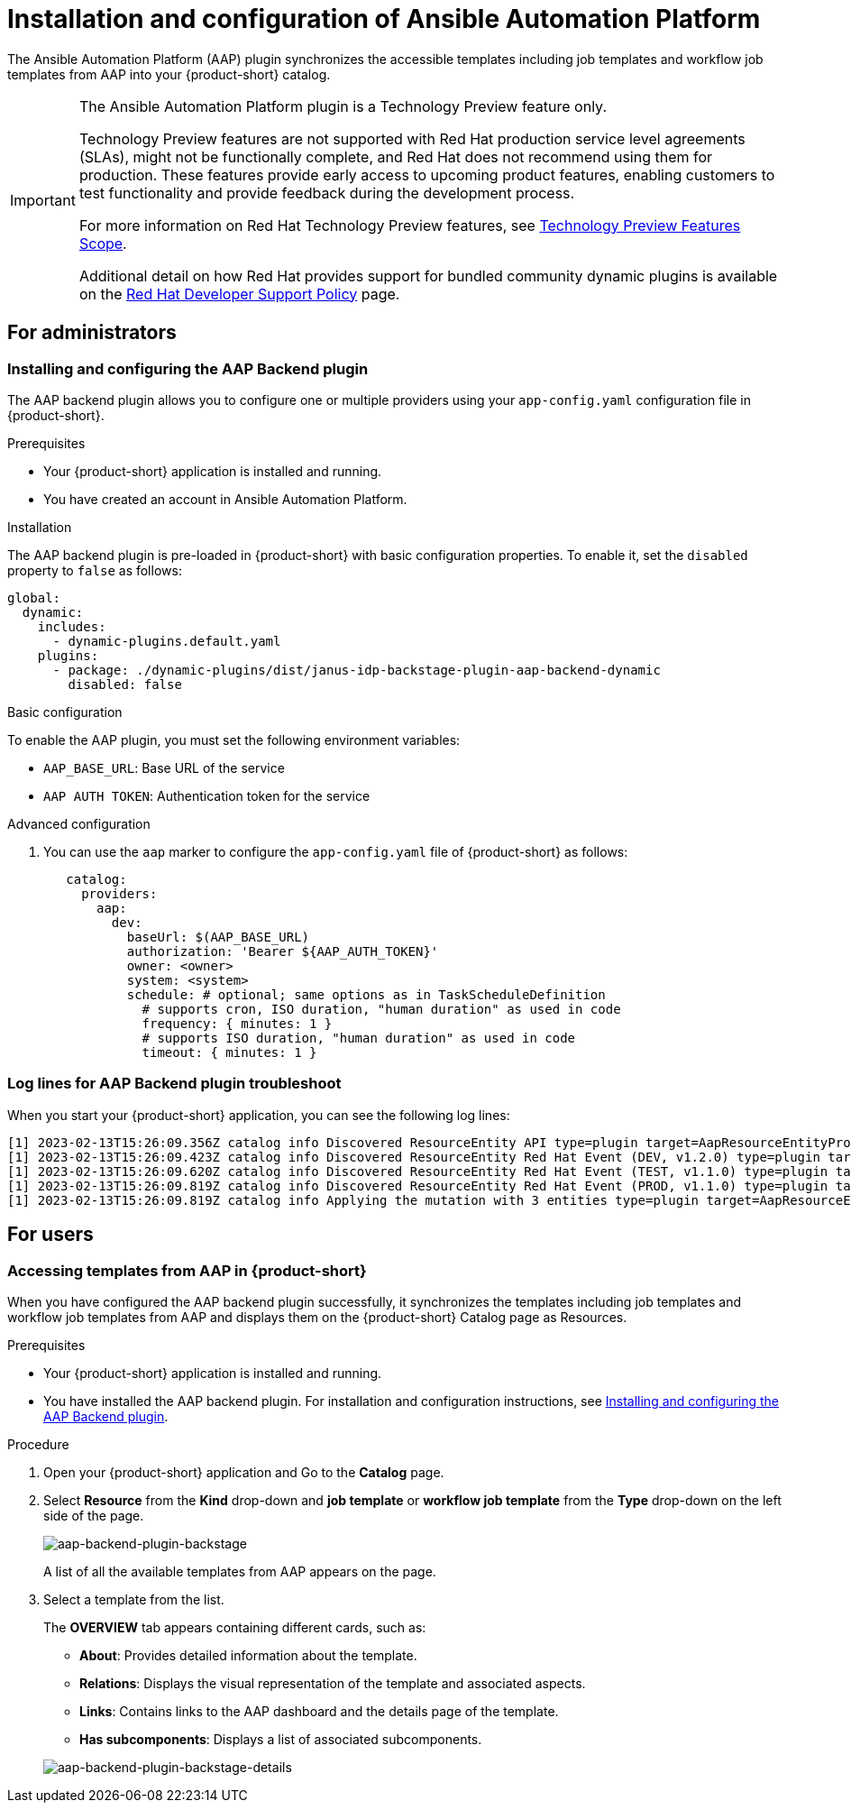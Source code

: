 = Installation and configuration of Ansible Automation Platform

The Ansible Automation Platform (AAP) plugin synchronizes the accessible templates including job templates and workflow job templates from AAP into your {product-short} catalog.

[IMPORTANT]
====
The Ansible Automation Platform plugin is a Technology Preview feature only.

Technology Preview features are not supported with Red Hat production service level agreements (SLAs), might not be functionally complete, and Red Hat does not recommend using them for production. These features provide early access to upcoming product features, enabling customers to test functionality and provide feedback during the development process.

For more information on Red Hat Technology Preview features, see https://access.redhat.com/support/offerings/techpreview/[Technology Preview Features Scope].

Additional detail on how Red Hat provides support for bundled community dynamic plugins is available on the https://access.redhat.com/policy/developerhub-support-policy[Red Hat Developer Support Policy] page.
====

== For administrators

=== Installing and configuring the AAP Backend plugin

The AAP backend plugin allows you to configure one or multiple providers using your `app-config.yaml` configuration file in {product-short}.

.Prerequisites
* Your {product-short} application is installed and running.
* You have created an account in Ansible Automation Platform.

.Installation
The AAP backend plugin is pre-loaded in {product-short} with basic configuration properties. To enable it, set the `disabled` property to `false` as follows:

[source,yaml]
----
global: 
  dynamic: 
    includes: 
      - dynamic-plugins.default.yaml
    plugins: 
      - package: ./dynamic-plugins/dist/janus-idp-backstage-plugin-aap-backend-dynamic
        disabled: false
----

.Basic configuration
To enable the AAP plugin, you must set the following environment variables:

* `AAP_BASE_URL`: Base URL of the service

* `AAP AUTH TOKEN`: Authentication token for the service

.Advanced configuration

. You can use the `aap` marker to configure the `app-config.yaml` file of {product-short} as follows:
+
--
[source,yaml]
----
   catalog:
     providers:
       aap:
         dev:
           baseUrl: $(AAP_BASE_URL)
           authorization: 'Bearer ${AAP_AUTH_TOKEN}'
           owner: <owner>
           system: <system>
           schedule: # optional; same options as in TaskScheduleDefinition
             # supports cron, ISO duration, "human duration" as used in code
             frequency: { minutes: 1 }
             # supports ISO duration, "human duration" as used in code
             timeout: { minutes: 1 }
----
--

=== Log lines for AAP Backend plugin troubleshoot

When you start your {product-short} application, you can see the following log lines:

[source,log]
----
[1] 2023-02-13T15:26:09.356Z catalog info Discovered ResourceEntity API type=plugin target=AapResourceEntityProvider:dev
[1] 2023-02-13T15:26:09.423Z catalog info Discovered ResourceEntity Red Hat Event (DEV, v1.2.0) type=plugin target=AapResourceEntityProvider:dev
[1] 2023-02-13T15:26:09.620Z catalog info Discovered ResourceEntity Red Hat Event (TEST, v1.1.0) type=plugin target=AapResourceEntityProvider:dev
[1] 2023-02-13T15:26:09.819Z catalog info Discovered ResourceEntity Red Hat Event (PROD, v1.1.0) type=plugin target=AapResourceEntityProvider:dev
[1] 2023-02-13T15:26:09.819Z catalog info Applying the mutation with 3 entities type=plugin target=AapResourceEntityProvider:dev
----

== For users

=== Accessing templates from AAP in {product-short}

When you have configured the AAP backend plugin successfully, it synchronizes the templates including job templates and workflow job templates from AAP and displays them on the {product-short} Catalog page as Resources.

.Prerequisites

* Your {product-short} application is installed and running.
* You have installed the AAP backend plugin. For installation and configuration instructions, see <<Installing and configuring the AAP Backend plugin>>.

.Procedure

. Open your {product-short} application and Go to the *Catalog* page.
. Select *Resource* from the *Kind* drop-down and *job template* or *workflow job template* from the *Type* drop-down on the left side of the page.
+
--
image::rhdh-plugins-reference/aap-backend-plugin-user1.png[aap-backend-plugin-backstage]

A list of all the available templates from AAP appears on the page.
--

. Select a template from the list.
+
--
The *OVERVIEW* tab appears containing different cards, such as:

* *About*: Provides detailed information about the template.
* *Relations*: Displays the visual representation of the template and associated aspects.
* *Links*: Contains links to the AAP dashboard and the details page of the template.
* *Has subcomponents*: Displays a list of associated subcomponents.

image::rhdh-plugins-reference/aap-backend-plugin-user2.png[aap-backend-plugin-backstage-details]
--
